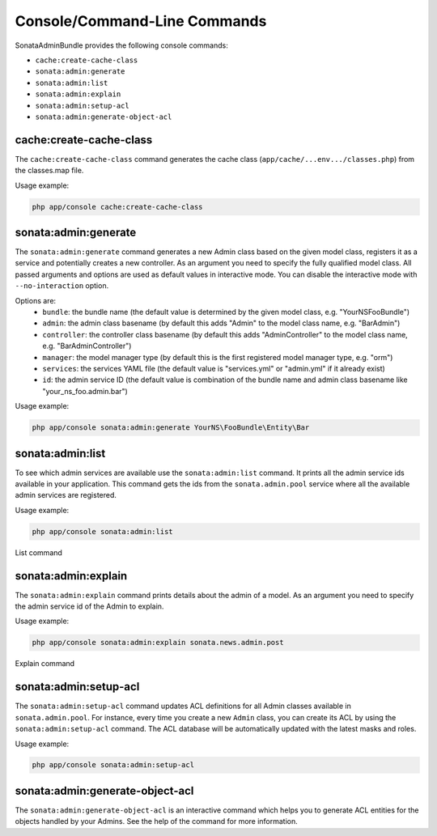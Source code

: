 Console/Command-Line Commands
=============================

SonataAdminBundle provides the following console commands:

* ``cache:create-cache-class``
* ``sonata:admin:generate``
* ``sonata:admin:list``
* ``sonata:admin:explain``
* ``sonata:admin:setup-acl``
* ``sonata:admin:generate-object-acl``


cache:create-cache-class
------------------------

The ``cache:create-cache-class`` command generates the cache class
(``app/cache/...env.../classes.php``) from the classes.map file.

Usage example:

.. code-block:: bash

    php app/console cache:create-cache-class


sonata:admin:generate
--------------------

The ``sonata:admin:generate`` command generates a new Admin class based on the given model 
class, registers it as a service and potentially creates a new controller.
As an argument you need to specify the fully qualified model class.
All passed arguments and options are used as default values in interactive mode.
You can disable the interactive mode with ``--no-interaction`` option.

Options are:
 * ``bundle``: the bundle name (the default value is determined by the given model class, e.g. "YourNSFooBundle")
 * ``admin``: the admin class basename (by default this adds "Admin" to the model class name, e.g. "BarAdmin")
 * ``controller``: the controller class basename (by default this adds "AdminController" to the model class name, e.g. "BarAdminController")
 * ``manager``: the model manager type (by default this is the first registered model manager type, e.g. "orm")
 * ``services``: the services YAML file (the default value is "services.yml" or "admin.yml" if it already exist)
 * ``id``: the admin service ID (the default value is combination of the bundle name and admin class basename like "your_ns_foo.admin.bar")

Usage example:

.. code-block:: bash

    php app/console sonata:admin:generate YourNS\FooBundle\Entity\Bar


sonata:admin:list
-----------------

To see which admin services are available use the ``sonata:admin:list`` command. 
It prints all the admin service ids available in your application. This command 
gets the ids from the ``sonata.admin.pool`` service where all the available admin 
services are registered.

Usage example:

.. code-block:: bash

    php app/console sonata:admin:list


.. figure:: ../images/console_admin_list.png
   :align: center
   :alt: List command
   :width: 700px

   List command


sonata:admin:explain
--------------------

The ``sonata:admin:explain`` command prints details about the admin of a model.
As an argument you need to specify the admin service id of the Admin to explain.

Usage example:

.. code-block:: bash

    php app/console sonata:admin:explain sonata.news.admin.post

.. figure:: ../images/console_admin_explain.png
   :align: center
   :alt: Explain command
   :width: 700px

   Explain command


sonata:admin:setup-acl
----------------------

The ``sonata:admin:setup-acl`` command updates ACL definitions for all Admin
classes available in ``sonata.admin.pool``. For instance, every time you create a
new ``Admin`` class, you can create its ACL by using the ``sonata:admin:setup-acl``
command. The ACL database will be automatically updated with the latest masks
and roles.

Usage example:

.. code-block:: bash

    php app/console sonata:admin:setup-acl


sonata:admin:generate-object-acl
--------------------------------

The ``sonata:admin:generate-object-acl`` is an interactive command which helps
you to generate ACL entities for the objects handled by your Admins. See the help 
of the command for more information.

